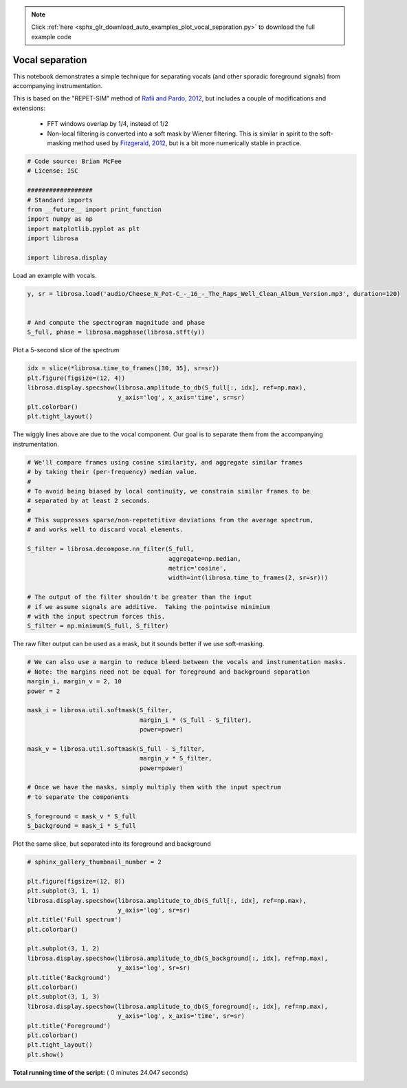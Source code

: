.. note::
    :class: sphx-glr-download-link-note

    Click :ref:`here <sphx_glr_download_auto_examples_plot_vocal_separation.py>` to download the full example code
.. rst-class:: sphx-glr-example-title

.. _sphx_glr_auto_examples_plot_vocal_separation.py:


================
Vocal separation
================

This notebook demonstrates a simple technique for separating vocals (and
other sporadic foreground signals) from accompanying instrumentation.

This is based on the "REPET-SIM" method of `Rafii and Pardo, 2012
<http://www.cs.northwestern.edu/~zra446/doc/Rafii-Pardo%20-%20Music-Voice%20Separation%20using%20the%20Similarity%20Matrix%20-%20ISMIR%202012.pdf>`_, but includes a couple of modifications and extensions:

    - FFT windows overlap by 1/4, instead of 1/2
    - Non-local filtering is converted into a soft mask by Wiener filtering.
      This is similar in spirit to the soft-masking method used by `Fitzgerald, 2012
      <http://arrow.dit.ie/cgi/viewcontent.cgi?article=1086&context=argcon>`_,
      but is a bit more numerically stable in practice.



.. code-block:: python


    # Code source: Brian McFee
    # License: ISC

    ##################
    # Standard imports
    from __future__ import print_function
    import numpy as np
    import matplotlib.pyplot as plt
    import librosa

    import librosa.display







Load an example with vocals.



.. code-block:: python

    y, sr = librosa.load('audio/Cheese_N_Pot-C_-_16_-_The_Raps_Well_Clean_Album_Version.mp3', duration=120)


    # And compute the spectrogram magnitude and phase
    S_full, phase = librosa.magphase(librosa.stft(y))








Plot a 5-second slice of the spectrum



.. code-block:: python

    idx = slice(*librosa.time_to_frames([30, 35], sr=sr))
    plt.figure(figsize=(12, 4))
    librosa.display.specshow(librosa.amplitude_to_db(S_full[:, idx], ref=np.max),
                             y_axis='log', x_axis='time', sr=sr)
    plt.colorbar()
    plt.tight_layout()




.. image:: /auto_examples/images/sphx_glr_plot_vocal_separation_001.png
    :class: sphx-glr-single-img




The wiggly lines above are due to the vocal component.
Our goal is to separate them from the accompanying
instrumentation.




.. code-block:: python


    # We'll compare frames using cosine similarity, and aggregate similar frames
    # by taking their (per-frequency) median value.
    #
    # To avoid being biased by local continuity, we constrain similar frames to be
    # separated by at least 2 seconds.
    #
    # This suppresses sparse/non-repetetitive deviations from the average spectrum,
    # and works well to discard vocal elements.

    S_filter = librosa.decompose.nn_filter(S_full,
                                           aggregate=np.median,
                                           metric='cosine',
                                           width=int(librosa.time_to_frames(2, sr=sr)))

    # The output of the filter shouldn't be greater than the input
    # if we assume signals are additive.  Taking the pointwise minimium
    # with the input spectrum forces this.
    S_filter = np.minimum(S_full, S_filter)








The raw filter output can be used as a mask,
but it sounds better if we use soft-masking.



.. code-block:: python


    # We can also use a margin to reduce bleed between the vocals and instrumentation masks.
    # Note: the margins need not be equal for foreground and background separation
    margin_i, margin_v = 2, 10
    power = 2

    mask_i = librosa.util.softmask(S_filter,
                                   margin_i * (S_full - S_filter),
                                   power=power)

    mask_v = librosa.util.softmask(S_full - S_filter,
                                   margin_v * S_filter,
                                   power=power)

    # Once we have the masks, simply multiply them with the input spectrum
    # to separate the components

    S_foreground = mask_v * S_full
    S_background = mask_i * S_full








Plot the same slice, but separated into its foreground and background



.. code-block:: python


    # sphinx_gallery_thumbnail_number = 2

    plt.figure(figsize=(12, 8))
    plt.subplot(3, 1, 1)
    librosa.display.specshow(librosa.amplitude_to_db(S_full[:, idx], ref=np.max),
                             y_axis='log', sr=sr)
    plt.title('Full spectrum')
    plt.colorbar()

    plt.subplot(3, 1, 2)
    librosa.display.specshow(librosa.amplitude_to_db(S_background[:, idx], ref=np.max),
                             y_axis='log', sr=sr)
    plt.title('Background')
    plt.colorbar()
    plt.subplot(3, 1, 3)
    librosa.display.specshow(librosa.amplitude_to_db(S_foreground[:, idx], ref=np.max),
                             y_axis='log', x_axis='time', sr=sr)
    plt.title('Foreground')
    plt.colorbar()
    plt.tight_layout()
    plt.show()



.. image:: /auto_examples/images/sphx_glr_plot_vocal_separation_002.png
    :class: sphx-glr-single-img




**Total running time of the script:** ( 0 minutes  24.047 seconds)


.. _sphx_glr_download_auto_examples_plot_vocal_separation.py:


.. only :: html

 .. container:: sphx-glr-footer
    :class: sphx-glr-footer-example



  .. container:: sphx-glr-download

     :download:`Download Python source code: plot_vocal_separation.py <plot_vocal_separation.py>`



  .. container:: sphx-glr-download

     :download:`Download Jupyter notebook: plot_vocal_separation.ipynb <plot_vocal_separation.ipynb>`


.. only:: html

 .. rst-class:: sphx-glr-signature

    `Gallery generated by Sphinx-Gallery <https://sphinx-gallery.readthedocs.io>`_
